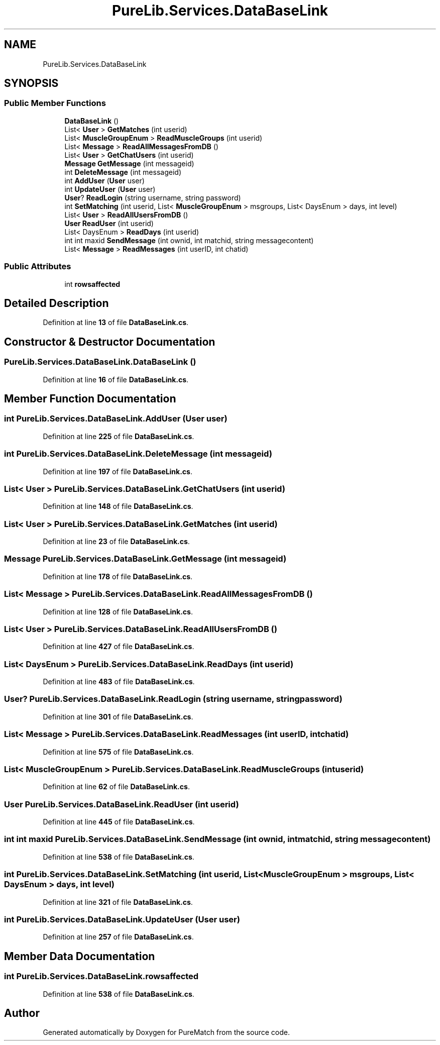 .TH "PureLib.Services.DataBaseLink" 3 "PureMatch" \" -*- nroff -*-
.ad l
.nh
.SH NAME
PureLib.Services.DataBaseLink
.SH SYNOPSIS
.br
.PP
.SS "Public Member Functions"

.in +1c
.ti -1c
.RI "\fBDataBaseLink\fP ()"
.br
.ti -1c
.RI "List< \fBUser\fP > \fBGetMatches\fP (int userid)"
.br
.ti -1c
.RI "List< \fBMuscleGroupEnum\fP > \fBReadMuscleGroups\fP (int userid)"
.br
.ti -1c
.RI "List< \fBMessage\fP > \fBReadAllMessagesFromDB\fP ()"
.br
.ti -1c
.RI "List< \fBUser\fP > \fBGetChatUsers\fP (int userid)"
.br
.ti -1c
.RI "\fBMessage\fP \fBGetMessage\fP (int messageid)"
.br
.ti -1c
.RI "int \fBDeleteMessage\fP (int messageid)"
.br
.ti -1c
.RI "int \fBAddUser\fP (\fBUser\fP user)"
.br
.ti -1c
.RI "int \fBUpdateUser\fP (\fBUser\fP user)"
.br
.ti -1c
.RI "\fBUser\fP? \fBReadLogin\fP (string username, string password)"
.br
.ti -1c
.RI "int \fBSetMatching\fP (int userid, List< \fBMuscleGroupEnum\fP > msgroups, List< DaysEnum > days, int level)"
.br
.ti -1c
.RI "List< \fBUser\fP > \fBReadAllUsersFromDB\fP ()"
.br
.ti -1c
.RI "\fBUser\fP \fBReadUser\fP (int userid)"
.br
.ti -1c
.RI "List< DaysEnum > \fBReadDays\fP (int userid)"
.br
.ti -1c
.RI "int int maxid \fBSendMessage\fP (int ownid, int matchid, string messagecontent)"
.br
.ti -1c
.RI "List< \fBMessage\fP > \fBReadMessages\fP (int userID, int chatid)"
.br
.in -1c
.SS "Public Attributes"

.in +1c
.ti -1c
.RI "int \fBrowsaffected\fP"
.br
.in -1c
.SH "Detailed Description"
.PP 
Definition at line \fB13\fP of file \fBDataBaseLink\&.cs\fP\&.
.SH "Constructor & Destructor Documentation"
.PP 
.SS "PureLib\&.Services\&.DataBaseLink\&.DataBaseLink ()"

.PP
Definition at line \fB16\fP of file \fBDataBaseLink\&.cs\fP\&.
.SH "Member Function Documentation"
.PP 
.SS "int PureLib\&.Services\&.DataBaseLink\&.AddUser (\fBUser\fP user)"

.PP
Definition at line \fB225\fP of file \fBDataBaseLink\&.cs\fP\&.
.SS "int PureLib\&.Services\&.DataBaseLink\&.DeleteMessage (int messageid)"

.PP
Definition at line \fB197\fP of file \fBDataBaseLink\&.cs\fP\&.
.SS "List< \fBUser\fP > PureLib\&.Services\&.DataBaseLink\&.GetChatUsers (int userid)"

.PP
Definition at line \fB148\fP of file \fBDataBaseLink\&.cs\fP\&.
.SS "List< \fBUser\fP > PureLib\&.Services\&.DataBaseLink\&.GetMatches (int userid)"

.PP
Definition at line \fB23\fP of file \fBDataBaseLink\&.cs\fP\&.
.SS "\fBMessage\fP PureLib\&.Services\&.DataBaseLink\&.GetMessage (int messageid)"

.PP
Definition at line \fB178\fP of file \fBDataBaseLink\&.cs\fP\&.
.SS "List< \fBMessage\fP > PureLib\&.Services\&.DataBaseLink\&.ReadAllMessagesFromDB ()"

.PP
Definition at line \fB128\fP of file \fBDataBaseLink\&.cs\fP\&.
.SS "List< \fBUser\fP > PureLib\&.Services\&.DataBaseLink\&.ReadAllUsersFromDB ()"

.PP
Definition at line \fB427\fP of file \fBDataBaseLink\&.cs\fP\&.
.SS "List< DaysEnum > PureLib\&.Services\&.DataBaseLink\&.ReadDays (int userid)"

.PP
Definition at line \fB483\fP of file \fBDataBaseLink\&.cs\fP\&.
.SS "\fBUser\fP? PureLib\&.Services\&.DataBaseLink\&.ReadLogin (string username, string password)"

.PP
Definition at line \fB301\fP of file \fBDataBaseLink\&.cs\fP\&.
.SS "List< \fBMessage\fP > PureLib\&.Services\&.DataBaseLink\&.ReadMessages (int userID, int chatid)"

.PP
Definition at line \fB575\fP of file \fBDataBaseLink\&.cs\fP\&.
.SS "List< \fBMuscleGroupEnum\fP > PureLib\&.Services\&.DataBaseLink\&.ReadMuscleGroups (int userid)"

.PP
Definition at line \fB62\fP of file \fBDataBaseLink\&.cs\fP\&.
.SS "\fBUser\fP PureLib\&.Services\&.DataBaseLink\&.ReadUser (int userid)"

.PP
Definition at line \fB445\fP of file \fBDataBaseLink\&.cs\fP\&.
.SS "int int maxid PureLib\&.Services\&.DataBaseLink\&.SendMessage (int ownid, int matchid, string messagecontent)"

.PP
Definition at line \fB538\fP of file \fBDataBaseLink\&.cs\fP\&.
.SS "int PureLib\&.Services\&.DataBaseLink\&.SetMatching (int userid, List< \fBMuscleGroupEnum\fP > msgroups, List< DaysEnum > days, int level)"

.PP
Definition at line \fB321\fP of file \fBDataBaseLink\&.cs\fP\&.
.SS "int PureLib\&.Services\&.DataBaseLink\&.UpdateUser (\fBUser\fP user)"

.PP
Definition at line \fB257\fP of file \fBDataBaseLink\&.cs\fP\&.
.SH "Member Data Documentation"
.PP 
.SS "int PureLib\&.Services\&.DataBaseLink\&.rowsaffected"

.PP
Definition at line \fB538\fP of file \fBDataBaseLink\&.cs\fP\&.

.SH "Author"
.PP 
Generated automatically by Doxygen for PureMatch from the source code\&.
